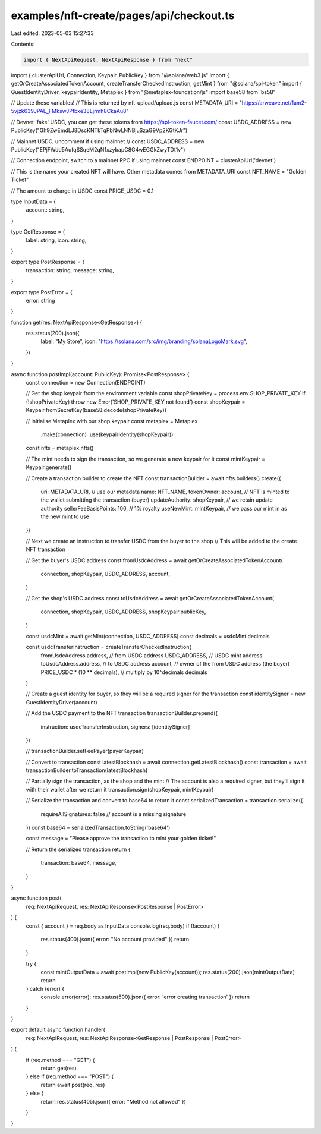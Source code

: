 examples/nft-create/pages/api/checkout.ts
=========================================

Last edited: 2023-05-03 15:27:33

Contents:

.. code-block:: ts

    import { NextApiRequest, NextApiResponse } from "next"
import { clusterApiUrl, Connection, Keypair, PublicKey } from "@solana/web3.js"
import { getOrCreateAssociatedTokenAccount, createTransferCheckedInstruction, getMint } from "@solana/spl-token"
import { GuestIdentityDriver, keypairIdentity, Metaplex } from "@metaplex-foundation/js"
import base58 from 'bs58'

// Update these variables!
// This is returned by nft-upload/upload.js
const METADATA_URI = "https://arweave.net/1am2-5vjzk639JPAL_FMkswJPfbxe38Ejrmh8CkaAu8"

// Devnet 'fake' USDC, you can get these tokens from https://spl-token-faucet.com/
const USDC_ADDRESS = new PublicKey("Gh9ZwEmdLJ8DscKNTkTqPbNwLNNBjuSzaG9Vp2KGtKJr")

// Mainnet USDC, uncomment if using mainnet
// const USDC_ADDRESS = new PublicKey("EPjFWdd5AufqSSqeM2qN1xzybapC8G4wEGGkZwyTDt1v")

// Connection endpoint, switch to a mainnet RPC if using mainnet
const ENDPOINT = clusterApiUrl('devnet')

// This is the name your created NFT will have. Other metadata comes from METADATA_URI
const NFT_NAME = "Golden Ticket"

// The amount to charge in USDC
const PRICE_USDC = 0.1

type InputData = {
  account: string,
}

type GetResponse = {
  label: string,
  icon: string,
}

export type PostResponse = {
  transaction: string,
  message: string,
}

export type PostError = {
  error: string
}

function get(res: NextApiResponse<GetResponse>) {
  res.status(200).json({
    label: "My Store",
    icon: "https://solana.com/src/img/branding/solanaLogoMark.svg",
  })
}

async function postImpl(account: PublicKey): Promise<PostResponse> {
  const connection = new Connection(ENDPOINT)

  // Get the shop keypair from the environment variable
  const shopPrivateKey = process.env.SHOP_PRIVATE_KEY
  if (!shopPrivateKey) throw new Error('SHOP_PRIVATE_KEY not found')
  const shopKeypair = Keypair.fromSecretKey(base58.decode(shopPrivateKey))

  // Initialise Metaplex with our shop keypair
  const metaplex = Metaplex
    .make(connection)
    .use(keypairIdentity(shopKeypair))

  const nfts = metaplex.nfts()

  // The mint needs to sign the transaction, so we generate a new keypair for it
  const mintKeypair = Keypair.generate()

  // Create a transaction builder to create the NFT
  const transactionBuilder = await nfts.builders().create({
    uri: METADATA_URI, // use our metadata
    name: NFT_NAME,
    tokenOwner: account, // NFT is minted to the wallet submitting the transaction (buyer)
    updateAuthority: shopKeypair, // we retain update authority
    sellerFeeBasisPoints: 100, // 1% royalty
    useNewMint: mintKeypair, // we pass our mint in as the new mint to use
  })

  // Next we create an instruction to transfer USDC from the buyer to the shop
  // This will be added to the create NFT transaction

  // Get the buyer's USDC address
  const fromUsdcAddress = await getOrCreateAssociatedTokenAccount(
    connection,
    shopKeypair,
    USDC_ADDRESS,
    account,
  )

  // Get the shop's USDC address
  const toUsdcAddress = await getOrCreateAssociatedTokenAccount(
    connection,
    shopKeypair,
    USDC_ADDRESS,
    shopKeypair.publicKey,
  )

  const usdcMint = await getMint(connection, USDC_ADDRESS)
  const decimals = usdcMint.decimals

  const usdcTransferInstruction = createTransferCheckedInstruction(
    fromUsdcAddress.address, // from USDC address
    USDC_ADDRESS, // USDC mint address
    toUsdcAddress.address, // to USDC address
    account, // owner of the from USDC address (the buyer)
    PRICE_USDC * (10 ** decimals), // multiply by 10^decimals
    decimals
  )

  // Create a guest identity for buyer, so they will be a required signer for the transaction
  const identitySigner = new GuestIdentityDriver(account)

  // Add the USDC payment to the NFT transaction
  transactionBuilder.prepend({
    instruction: usdcTransferInstruction,
    signers: [identitySigner]
  })

  // transactionBuilder.setFeePayer(payerKeypair)

  // Convert to transaction
  const latestBlockhash = await connection.getLatestBlockhash()
  const transaction = await transactionBuilder.toTransaction(latestBlockhash)

  // Partially sign the transaction, as the shop and the mint
  // The account is also a required signer, but they'll sign it with their wallet after we return it
  transaction.sign(shopKeypair, mintKeypair)

  // Serialize the transaction and convert to base64 to return it
  const serializedTransaction = transaction.serialize({
    requireAllSignatures: false // account is a missing signature
  })
  const base64 = serializedTransaction.toString('base64')

  const message = "Please approve the transaction to mint your golden ticket!"

  // Return the serialized transaction
  return {
    transaction: base64,
    message,
  }
}

async function post(
  req: NextApiRequest,
  res: NextApiResponse<PostResponse | PostError>
) {
  const { account } = req.body as InputData
  console.log(req.body)
  if (!account) {
    res.status(400).json({ error: "No account provided" })
    return
  }

  try {
    const mintOutputData = await postImpl(new PublicKey(account));
    res.status(200).json(mintOutputData)
    return
  } catch (error) {
    console.error(error);
    res.status(500).json({ error: 'error creating transaction' })
    return
  }
}

export default async function handler(
  req: NextApiRequest,
  res: NextApiResponse<GetResponse | PostResponse | PostError>
) {
  if (req.method === "GET") {
    return get(res)
  } else if (req.method === "POST") {
    return await post(req, res)
  } else {
    return res.status(405).json({ error: "Method not allowed" })
  }
}


